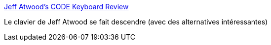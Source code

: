 :jbake-type: post
:jbake-status: published
:jbake-title: Jeff Atwood's CODE Keyboard Review
:jbake-tags: clavier,programming,matériel,_mois_oct.,_année_2013
:jbake-date: 2013-10-10
:jbake-depth: ../
:jbake-uri: shaarli/1381419264000.adoc
:jbake-source: https://nicolas-delsaux.hd.free.fr/Shaarli?searchterm=http%3A%2F%2Fxahlee.info%2Fkbd%2Fjeff_code_keyboard.html&searchtags=clavier+programming+mat%C3%A9riel+_mois_oct.+_ann%C3%A9e_2013
:jbake-style: shaarli

http://xahlee.info/kbd/jeff_code_keyboard.html[Jeff Atwood's CODE Keyboard Review]

Le clavier de Jeff Atwood se fait descendre (avec des alternatives intéressantes)
